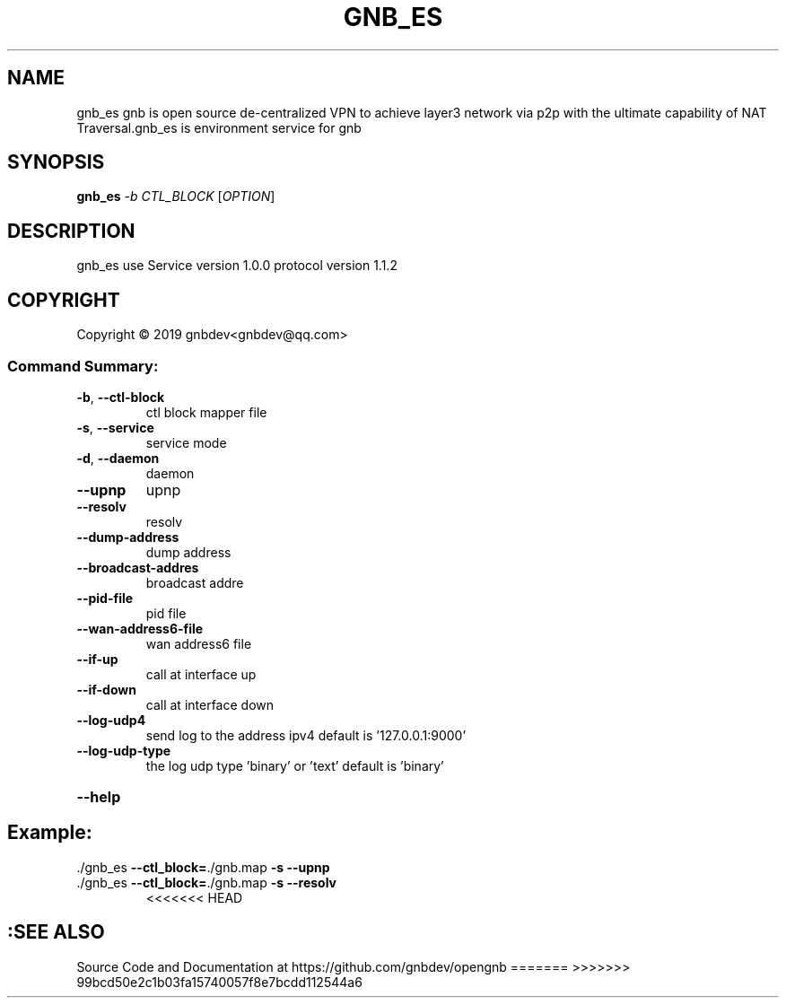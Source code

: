.\" DO NOT MODIFY THIS FILE!  It was generated by help2man 1.47.13.
.TH GNB_ES 8 "GNB Environment Service version 1.0.0 protocol version 1.1.2"
.SH NAME
gnb_es gnb is open source de-centralized VPN to achieve layer3 network via p2p with the ultimate capability of NAT Traversal.gnb_es is environment service for gnb
.SH SYNOPSIS
.B gnb_es
\fI\,-b CTL_BLOCK \/\fR[\fI\,OPTION\/\fR]
.SH DESCRIPTION
gnb_es use Service version 1.0.0 protocol version 1.1.2
.SH COPYRIGHT
Copyright \(co 2019 gnbdev<gnbdev@qq.com>
.SS "Command Summary:"
.TP
\fB\-b\fR, \fB\-\-ctl\-block\fR
ctl block mapper file
.TP
\fB\-s\fR, \fB\-\-service\fR
service mode
.TP
\fB\-d\fR, \fB\-\-daemon\fR
daemon
.TP
\fB\-\-upnp\fR
upnp
.TP
\fB\-\-resolv\fR
resolv
.TP
\fB\-\-dump\-address\fR
dump address
.TP
\fB\-\-broadcast\-addres\fR
broadcast addre
.TP
\fB\-\-pid\-file\fR
pid file
.TP
\fB\-\-wan\-address6\-file\fR
wan address6 file
.TP
\fB\-\-if\-up\fR
call at interface up
.TP
\fB\-\-if\-down\fR
call at interface down
.TP
\fB\-\-log\-udp4\fR
send log to the address ipv4 default is '127.0.0.1:9000'
.TP
\fB\-\-log\-udp\-type\fR
the log udp type 'binary' or 'text' default is 'binary'
.HP
\fB\-\-help\fR
.PP
.SH Example:
.TP
\&./gnb_es \fB\-\-ctl_block=\fR./gnb.map \fB\-s\fR \fB\-\-upnp\fR
.TP
\&./gnb_es \fB\-\-ctl_block=\fR./gnb.map \fB\-s\fR \fB\-\-resolv\fR
<<<<<<< HEAD
.SH :SEE ALSO
Source Code and Documentation at https://github.com/gnbdev/opengnb
=======
>>>>>>> 99bcd50e2c1b03fa15740057f8e7bcdd112544a6

